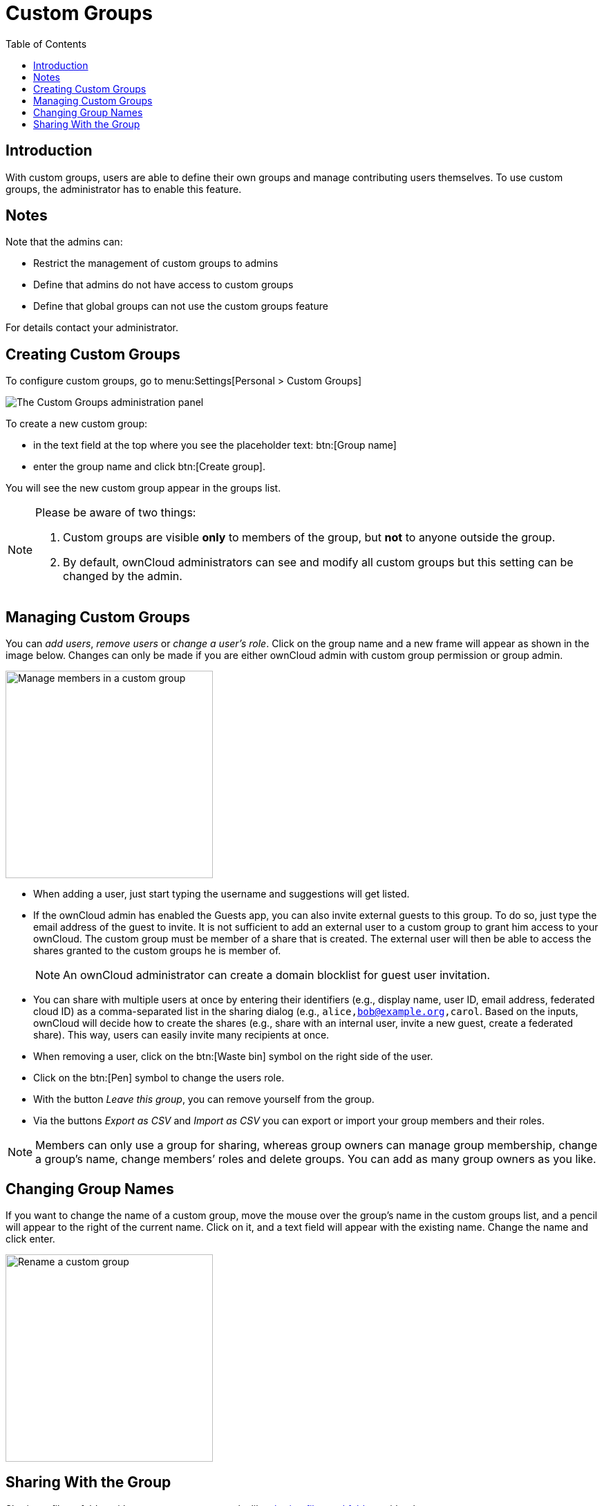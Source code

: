 = Custom Groups
:toc: right
:page-aliases: files/webgui/custom_groups.adoc, \
next@server:user_manual:files/webgui/custom_groups.adoc, \
{latest-server-version}@server:user_manual:files/webgui/custom_groups.adoc, \
{previous-server-version}@server:user_manual:files/webgui/custom_groups.adoc
:description: With custom groups, users are able to define their own groups and manage contributing users themselves.

== Introduction

{description} To use custom groups, the administrator has to enable this feature.

== Notes

Note that the admins can:

* Restrict the management of custom groups to admins
* Define that admins do not have access to custom groups
* Define that global groups can not use the custom groups feature 

For details contact your administrator.

== Creating Custom Groups

To configure custom groups, go to menu:Settings[Personal > Custom Groups]

image::personal-settings/custom-groups/user_settings_custom_groups.png[The Custom Groups administration panel]

To create a new custom group:

* in the text field at the top where you see the placeholder text: btn:[Group name]
* enter the group name and click btn:[Create group].

You will see the new custom group appear in the groups list.

[NOTE]
====
Please be aware of two things:

. Custom groups are visible *only* to members of the group, but *not* to anyone outside the group.
. By default, ownCloud administrators can see and modify all custom groups but this setting can be changed by the admin.
====

== Managing Custom Groups

You can _add users_, _remove users_ or _change a user's role_. Click on the group name and a new frame will appear as shown in the image below. Changes can only be made if you are either ownCloud admin with custom group permission or group admin.

image::personal-settings/custom-groups/manage-group-members.png[Manage members in a custom group, width=300]

* When adding a user, just start typing the username and suggestions will get listed.
* If the ownCloud admin has enabled the Guests app, you can also invite external guests to this group. To do so, just type the email address of the guest to invite. It is not sufficient to add an external user to a custom group to grant him access to your ownCloud. The custom group must be member of a share that is created. The external user will then be able to access the shares granted to the custom groups he is member of.
+
NOTE: An ownCloud administrator can create a domain blocklist for guest user invitation.

* You can share with multiple users at once by entering their identifiers (e.g., display name, user ID, email address, federated cloud ID) as a comma-separated list in the sharing dialog (e.g., `alice,bob@example.org,carol`. Based on the inputs, ownCloud will decide how to create the shares (e.g., share with an internal user, invite a new guest, create a federated share). This way, users can easily invite many recipients at once.
* When removing a user, click on the btn:[Waste bin] symbol on the right side of the user.
* Click on the btn:[Pen] symbol to change the users role.
* With the button _Leave this group_, you can remove yourself from the group.
* Via the buttons _Export as CSV_ and _Import as CSV_ you can export or import your group members and their roles.

NOTE: Members can only use a group for sharing, whereas group owners can manage group membership, change a group’s name, change members’ roles and delete groups. You can add as many group owners as you like.

== Changing Group Names

If you want to change the name of a custom group, move the mouse over the group’s name in the custom groups list, and a pencil will appear to the right of the current name. Click on it, and a text field will appear with the existing name. Change the name and click enter.

image::personal-settings/custom-groups/rename-custom-group.png[Rename a custom group,width=300]

== Sharing With the Group

Sharing a file or folder with your custom group works like xref:files/webgui/sharing.adoc[sharing files and folders] with other users:

* Open the btn:[Sharing] panel in your files view.
* Then, in the btn:[User and Groups] field, type part of the name of the custom group.

The name of the group should be displayed in a popup list, which you can see in the screenshot below. Click on it, and the file or folder will then be shared with your custom group with all permissions initially set.

image::personal-settings/custom-groups/share-to-custom-group.png[Sharing files and folders with custom groups,width=600]
